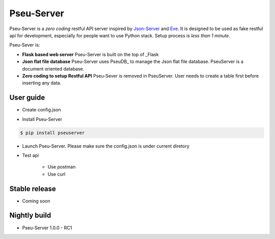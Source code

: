 Pseu-Server
----

Pseu-Server is a *zero coding* restful API server inspired by Json-Server_ and Eve_. It is designed to be used as fake restful api for development, especially for people want to use Python stack. Setup process is *less than 1 minute*. 


Pseu-Sever is:

- **Flask based web server** Pseu-Server is built on the top of _Flask

- **Json flat file database** Pseu-Server uses PseuDB_ to manage the Json flat file database. PseuServer is a document oriented database. 

- **Zero coding to setup Restful API** Pseu-Sever is removed in PseuServer. User needs to create a table first before inserting any data. 


User guide
**********

- Create config.json

.. code-block:: json
    {
        "db": "db.json",
        "routes":[
            "/posts",
            "/comments"
        ]
    }

- Install Pseu-Server

.. code-block:: bash

    $ pip install pseuserver


- Launch Pseu-Server. Please make sure the config.json is under current diretory

.. code-block:: bash
    $ python3 pseuserver


- Test api

    - Use postman 

    - Use curl 



Stable release
**************

- Coming soon


Nightly build
*************

- Pseu-Server 1.0.0 - RC1

.. _Flask: http://flask.pocoo.org/
.. _Eve: http://python-eve.org/
.. _Json-Server: https://github.com/typicode/json-server
.. _PseuServer: https://github.com/harryho/pseuserver
